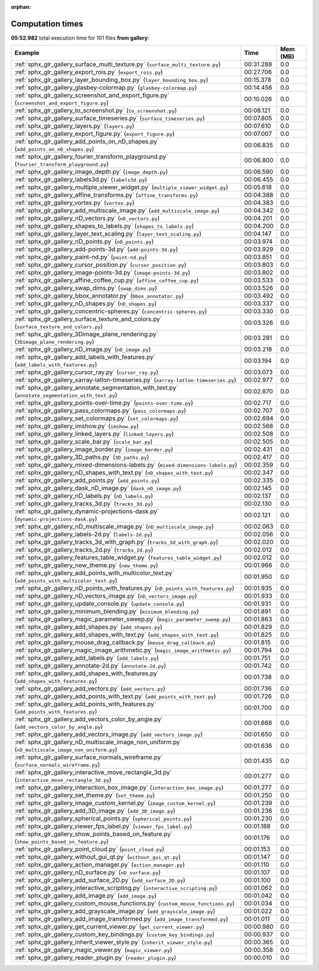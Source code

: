 
:orphan:

.. _sphx_glr_gallery_sg_execution_times:


Computation times
=================
**05:52.982** total execution time for 101 files **from gallery**:

.. container::

  .. raw:: html

    <style scoped>
    <link href="https://cdnjs.cloudflare.com/ajax/libs/twitter-bootstrap/5.3.0/css/bootstrap.min.css" rel="stylesheet" />
    <link href="https://cdn.datatables.net/1.13.6/css/dataTables.bootstrap5.min.css" rel="stylesheet" />
    </style>
    <script src="https://code.jquery.com/jquery-3.7.0.js"></script>
    <script src="https://cdn.datatables.net/1.13.6/js/jquery.dataTables.min.js"></script>
    <script src="https://cdn.datatables.net/1.13.6/js/dataTables.bootstrap5.min.js"></script>
    <script type="text/javascript" class="init">
    $(document).ready( function () {
        $('table.sg-datatable').DataTable({order: [[1, 'desc']]});
    } );
    </script>

  .. list-table::
   :header-rows: 1
   :class: table table-striped sg-datatable

   * - Example
     - Time
     - Mem (MB)
   * - :ref:`sphx_glr_gallery_surface_multi_texture.py` (``surface_multi_texture.py``)
     - 00:31.288
     - 0.0
   * - :ref:`sphx_glr_gallery_export_rois.py` (``export_rois.py``)
     - 00:27.706
     - 0.0
   * - :ref:`sphx_glr_gallery_layer_bounding_box.py` (``layer_bounding_box.py``)
     - 00:15.378
     - 0.0
   * - :ref:`sphx_glr_gallery_glasbey-colormap.py` (``glasbey-colormap.py``)
     - 00:14.456
     - 0.0
   * - :ref:`sphx_glr_gallery_screenshot_and_export_figure.py` (``screenshot_and_export_figure.py``)
     - 00:10.026
     - 0.0
   * - :ref:`sphx_glr_gallery_to_screenshot.py` (``to_screenshot.py``)
     - 00:08.121
     - 0.0
   * - :ref:`sphx_glr_gallery_surface_timeseries.py` (``surface_timeseries.py``)
     - 00:07.805
     - 0.0
   * - :ref:`sphx_glr_gallery_layers.py` (``layers.py``)
     - 00:07.610
     - 0.0
   * - :ref:`sphx_glr_gallery_export_figure.py` (``export_figure.py``)
     - 00:07.007
     - 0.0
   * - :ref:`sphx_glr_gallery_add_points_on_nD_shapes.py` (``add_points_on_nD_shapes.py``)
     - 00:06.835
     - 0.0
   * - :ref:`sphx_glr_gallery_fourier_transform_playground.py` (``fourier_transform_playground.py``)
     - 00:06.800
     - 0.0
   * - :ref:`sphx_glr_gallery_image_depth.py` (``image_depth.py``)
     - 00:06.590
     - 0.0
   * - :ref:`sphx_glr_gallery_labels3d.py` (``labels3d.py``)
     - 00:06.455
     - 0.0
   * - :ref:`sphx_glr_gallery_multiple_viewer_widget.py` (``multiple_viewer_widget.py``)
     - 00:05.618
     - 0.0
   * - :ref:`sphx_glr_gallery_affine_transforms.py` (``affine_transforms.py``)
     - 00:04.388
     - 0.0
   * - :ref:`sphx_glr_gallery_vortex.py` (``vortex.py``)
     - 00:04.383
     - 0.0
   * - :ref:`sphx_glr_gallery_add_multiscale_image.py` (``add_multiscale_image.py``)
     - 00:04.342
     - 0.0
   * - :ref:`sphx_glr_gallery_nD_vectors.py` (``nD_vectors.py``)
     - 00:04.201
     - 0.0
   * - :ref:`sphx_glr_gallery_shapes_to_labels.py` (``shapes_to_labels.py``)
     - 00:04.200
     - 0.0
   * - :ref:`sphx_glr_gallery_layer_text_scaling.py` (``layer_text_scaling.py``)
     - 00:04.147
     - 0.0
   * - :ref:`sphx_glr_gallery_nD_points.py` (``nD_points.py``)
     - 00:03.974
     - 0.0
   * - :ref:`sphx_glr_gallery_add-points-3d.py` (``add-points-3d.py``)
     - 00:03.929
     - 0.0
   * - :ref:`sphx_glr_gallery_paint-nd.py` (``paint-nd.py``)
     - 00:03.851
     - 0.0
   * - :ref:`sphx_glr_gallery_cursor_position.py` (``cursor_position.py``)
     - 00:03.803
     - 0.0
   * - :ref:`sphx_glr_gallery_image-points-3d.py` (``image-points-3d.py``)
     - 00:03.802
     - 0.0
   * - :ref:`sphx_glr_gallery_affine_coffee_cup.py` (``affine_coffee_cup.py``)
     - 00:03.533
     - 0.0
   * - :ref:`sphx_glr_gallery_swap_dims.py` (``swap_dims.py``)
     - 00:03.526
     - 0.0
   * - :ref:`sphx_glr_gallery_bbox_annotator.py` (``bbox_annotator.py``)
     - 00:03.492
     - 0.0
   * - :ref:`sphx_glr_gallery_nD_shapes.py` (``nD_shapes.py``)
     - 00:03.337
     - 0.0
   * - :ref:`sphx_glr_gallery_concentric-spheres.py` (``concentric-spheres.py``)
     - 00:03.330
     - 0.0
   * - :ref:`sphx_glr_gallery_surface_texture_and_colors.py` (``surface_texture_and_colors.py``)
     - 00:03.326
     - 0.0
   * - :ref:`sphx_glr_gallery_3Dimage_plane_rendering.py` (``3Dimage_plane_rendering.py``)
     - 00:03.281
     - 0.0
   * - :ref:`sphx_glr_gallery_nD_image.py` (``nD_image.py``)
     - 00:03.218
     - 0.0
   * - :ref:`sphx_glr_gallery_add_labels_with_features.py` (``add_labels_with_features.py``)
     - 00:03.194
     - 0.0
   * - :ref:`sphx_glr_gallery_cursor_ray.py` (``cursor_ray.py``)
     - 00:03.073
     - 0.0
   * - :ref:`sphx_glr_gallery_xarray-latlon-timeseries.py` (``xarray-latlon-timeseries.py``)
     - 00:02.977
     - 0.0
   * - :ref:`sphx_glr_gallery_annotate_segmentation_with_text.py` (``annotate_segmentation_with_text.py``)
     - 00:02.870
     - 0.0
   * - :ref:`sphx_glr_gallery_points-over-time.py` (``points-over-time.py``)
     - 00:02.717
     - 0.0
   * - :ref:`sphx_glr_gallery_pass_colormaps.py` (``pass_colormaps.py``)
     - 00:02.707
     - 0.0
   * - :ref:`sphx_glr_gallery_set_colormaps.py` (``set_colormaps.py``)
     - 00:02.694
     - 0.0
   * - :ref:`sphx_glr_gallery_imshow.py` (``imshow.py``)
     - 00:02.568
     - 0.0
   * - :ref:`sphx_glr_gallery_linked_layers.py` (``linked_layers.py``)
     - 00:02.508
     - 0.0
   * - :ref:`sphx_glr_gallery_scale_bar.py` (``scale_bar.py``)
     - 00:02.505
     - 0.0
   * - :ref:`sphx_glr_gallery_image_border.py` (``image_border.py``)
     - 00:02.431
     - 0.0
   * - :ref:`sphx_glr_gallery_3D_paths.py` (``3D_paths.py``)
     - 00:02.417
     - 0.0
   * - :ref:`sphx_glr_gallery_mixed-dimensions-labels.py` (``mixed-dimensions-labels.py``)
     - 00:02.359
     - 0.0
   * - :ref:`sphx_glr_gallery_nD_shapes_with_text.py` (``nD_shapes_with_text.py``)
     - 00:02.347
     - 0.0
   * - :ref:`sphx_glr_gallery_add_points.py` (``add_points.py``)
     - 00:02.335
     - 0.0
   * - :ref:`sphx_glr_gallery_dask_nD_image.py` (``dask_nD_image.py``)
     - 00:02.145
     - 0.0
   * - :ref:`sphx_glr_gallery_nD_labels.py` (``nD_labels.py``)
     - 00:02.137
     - 0.0
   * - :ref:`sphx_glr_gallery_tracks_3d.py` (``tracks_3d.py``)
     - 00:02.130
     - 0.0
   * - :ref:`sphx_glr_gallery_dynamic-projections-dask.py` (``dynamic-projections-dask.py``)
     - 00:02.121
     - 0.0
   * - :ref:`sphx_glr_gallery_nD_multiscale_image.py` (``nD_multiscale_image.py``)
     - 00:02.063
     - 0.0
   * - :ref:`sphx_glr_gallery_labels-2d.py` (``labels-2d.py``)
     - 00:02.056
     - 0.0
   * - :ref:`sphx_glr_gallery_tracks_3d_with_graph.py` (``tracks_3d_with_graph.py``)
     - 00:02.020
     - 0.0
   * - :ref:`sphx_glr_gallery_tracks_2d.py` (``tracks_2d.py``)
     - 00:02.012
     - 0.0
   * - :ref:`sphx_glr_gallery_features_table_widget.py` (``features_table_widget.py``)
     - 00:02.012
     - 0.0
   * - :ref:`sphx_glr_gallery_new_theme.py` (``new_theme.py``)
     - 00:01.966
     - 0.0
   * - :ref:`sphx_glr_gallery_add_points_with_multicolor_text.py` (``add_points_with_multicolor_text.py``)
     - 00:01.950
     - 0.0
   * - :ref:`sphx_glr_gallery_nD_points_with_features.py` (``nD_points_with_features.py``)
     - 00:01.935
     - 0.0
   * - :ref:`sphx_glr_gallery_nD_vectors_image.py` (``nD_vectors_image.py``)
     - 00:01.933
     - 0.0
   * - :ref:`sphx_glr_gallery_update_console.py` (``update_console.py``)
     - 00:01.931
     - 0.0
   * - :ref:`sphx_glr_gallery_minimum_blending.py` (``minimum_blending.py``)
     - 00:01.891
     - 0.0
   * - :ref:`sphx_glr_gallery_magic_parameter_sweep.py` (``magic_parameter_sweep.py``)
     - 00:01.863
     - 0.0
   * - :ref:`sphx_glr_gallery_add_shapes.py` (``add_shapes.py``)
     - 00:01.829
     - 0.0
   * - :ref:`sphx_glr_gallery_add_shapes_with_text.py` (``add_shapes_with_text.py``)
     - 00:01.825
     - 0.0
   * - :ref:`sphx_glr_gallery_mouse_drag_callback.py` (``mouse_drag_callback.py``)
     - 00:01.815
     - 0.0
   * - :ref:`sphx_glr_gallery_magic_image_arithmetic.py` (``magic_image_arithmetic.py``)
     - 00:01.794
     - 0.0
   * - :ref:`sphx_glr_gallery_add_labels.py` (``add_labels.py``)
     - 00:01.751
     - 0.0
   * - :ref:`sphx_glr_gallery_annotate-2d.py` (``annotate-2d.py``)
     - 00:01.742
     - 0.0
   * - :ref:`sphx_glr_gallery_add_shapes_with_features.py` (``add_shapes_with_features.py``)
     - 00:01.738
     - 0.0
   * - :ref:`sphx_glr_gallery_add_vectors.py` (``add_vectors.py``)
     - 00:01.736
     - 0.0
   * - :ref:`sphx_glr_gallery_add_points_with_text.py` (``add_points_with_text.py``)
     - 00:01.726
     - 0.0
   * - :ref:`sphx_glr_gallery_add_points_with_features.py` (``add_points_with_features.py``)
     - 00:01.700
     - 0.0
   * - :ref:`sphx_glr_gallery_add_vectors_color_by_angle.py` (``add_vectors_color_by_angle.py``)
     - 00:01.668
     - 0.0
   * - :ref:`sphx_glr_gallery_add_vectors_image.py` (``add_vectors_image.py``)
     - 00:01.650
     - 0.0
   * - :ref:`sphx_glr_gallery_nD_multiscale_image_non_uniform.py` (``nD_multiscale_image_non_uniform.py``)
     - 00:01.636
     - 0.0
   * - :ref:`sphx_glr_gallery_surface_normals_wireframe.py` (``surface_normals_wireframe.py``)
     - 00:01.435
     - 0.0
   * - :ref:`sphx_glr_gallery_interactive_move_rectangle_3d.py` (``interactive_move_rectangle_3d.py``)
     - 00:01.277
     - 0.0
   * - :ref:`sphx_glr_gallery_interaction_box_image.py` (``interaction_box_image.py``)
     - 00:01.277
     - 0.0
   * - :ref:`sphx_glr_gallery_set_theme.py` (``set_theme.py``)
     - 00:01.250
     - 0.0
   * - :ref:`sphx_glr_gallery_image_custom_kernel.py` (``image_custom_kernel.py``)
     - 00:01.239
     - 0.0
   * - :ref:`sphx_glr_gallery_add_3D_image.py` (``add_3D_image.py``)
     - 00:01.236
     - 0.0
   * - :ref:`sphx_glr_gallery_spherical_points.py` (``spherical_points.py``)
     - 00:01.230
     - 0.0
   * - :ref:`sphx_glr_gallery_viewer_fps_label.py` (``viewer_fps_label.py``)
     - 00:01.188
     - 0.0
   * - :ref:`sphx_glr_gallery_show_points_based_on_feature.py` (``show_points_based_on_feature.py``)
     - 00:01.176
     - 0.0
   * - :ref:`sphx_glr_gallery_point_cloud.py` (``point_cloud.py``)
     - 00:01.153
     - 0.0
   * - :ref:`sphx_glr_gallery_without_gui_qt.py` (``without_gui_qt.py``)
     - 00:01.147
     - 0.0
   * - :ref:`sphx_glr_gallery_action_manager.py` (``action_manager.py``)
     - 00:01.110
     - 0.0
   * - :ref:`sphx_glr_gallery_nD_surface.py` (``nD_surface.py``)
     - 00:01.107
     - 0.0
   * - :ref:`sphx_glr_gallery_add_surface_2D.py` (``add_surface_2D.py``)
     - 00:01.100
     - 0.0
   * - :ref:`sphx_glr_gallery_interactive_scripting.py` (``interactive_scripting.py``)
     - 00:01.062
     - 0.0
   * - :ref:`sphx_glr_gallery_add_image.py` (``add_image.py``)
     - 00:01.042
     - 0.0
   * - :ref:`sphx_glr_gallery_custom_mouse_functions.py` (``custom_mouse_functions.py``)
     - 00:01.034
     - 0.0
   * - :ref:`sphx_glr_gallery_add_grayscale_image.py` (``add_grayscale_image.py``)
     - 00:01.022
     - 0.0
   * - :ref:`sphx_glr_gallery_add_image_transformed.py` (``add_image_transformed.py``)
     - 00:01.011
     - 0.0
   * - :ref:`sphx_glr_gallery_get_current_viewer.py` (``get_current_viewer.py``)
     - 00:00.980
     - 0.0
   * - :ref:`sphx_glr_gallery_custom_key_bindings.py` (``custom_key_bindings.py``)
     - 00:00.937
     - 0.0
   * - :ref:`sphx_glr_gallery_inherit_viewer_style.py` (``inherit_viewer_style.py``)
     - 00:00.365
     - 0.0
   * - :ref:`sphx_glr_gallery_magic_viewer.py` (``magic_viewer.py``)
     - 00:00.358
     - 0.0
   * - :ref:`sphx_glr_gallery_reader_plugin.py` (``reader_plugin.py``)
     - 00:00.010
     - 0.0

